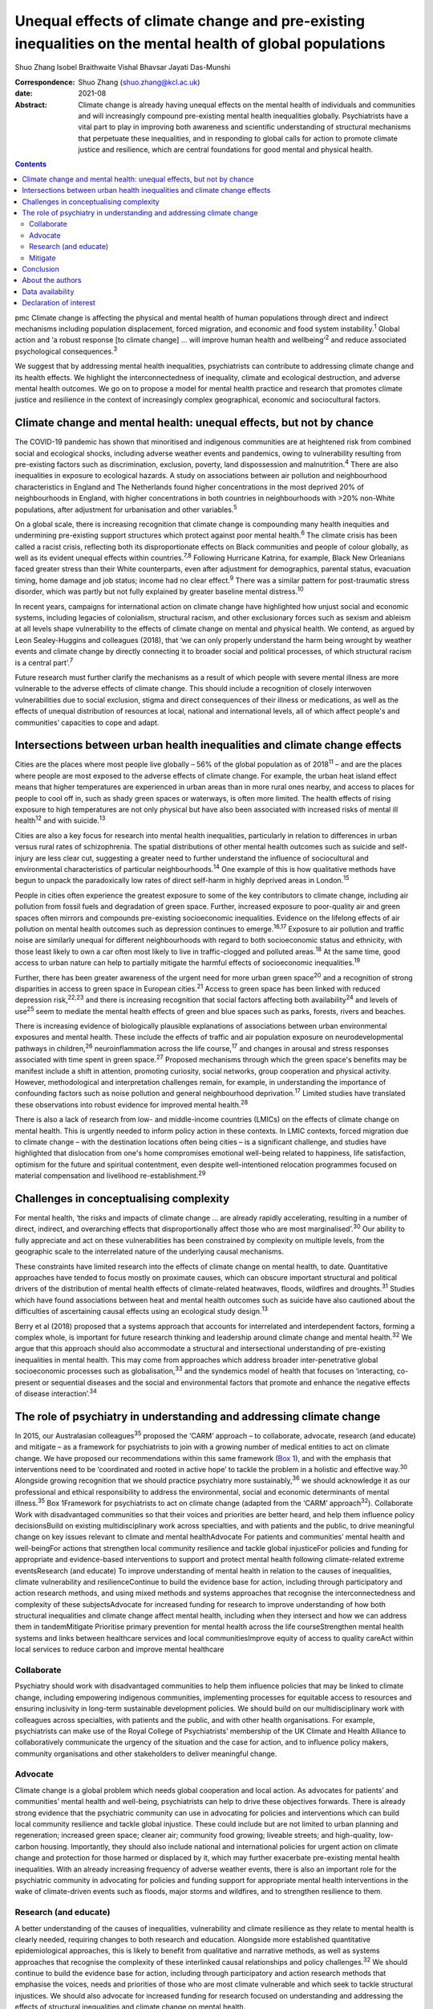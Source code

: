 ==========================================================================================================
Unequal effects of climate change and pre-existing inequalities on the mental health of global populations
==========================================================================================================



Shuo Zhang
Isobel Braithwaite
Vishal Bhavsar
Jayati Das-Munshi

:Correspondence: Shuo Zhang (shuo.zhang@kcl.ac.uk)

:date: 2021-08

:Abstract:
   Climate change is already having unequal effects on the mental health
   of individuals and communities and will increasingly compound
   pre-existing mental health inequalities globally. Psychiatrists have
   a vital part to play in improving both awareness and scientific
   understanding of structural mechanisms that perpetuate these
   inequalities, and in responding to global calls for action to promote
   climate justice and resilience, which are central foundations for
   good mental and physical health.


.. contents::
   :depth: 3
..

pmc
Climate change is affecting the physical and mental health of human
populations through direct and indirect mechanisms including population
displacement, forced migration, and economic and food system
instability.\ :sup:`1` Global action and ‘a robust response [to climate
change] … will improve human health and wellbeing’\ :sup:`2` and reduce
associated psychological consequences.\ :sup:`3`

We suggest that by addressing mental health inequalities, psychiatrists
can contribute to addressing climate change and its health effects. We
highlight the interconnectedness of inequality, climate and ecological
destruction, and adverse mental health outcomes. We go on to propose a
model for mental health practice and research that promotes climate
justice and resilience in the context of increasingly complex
geographical, economic and sociocultural factors.

.. _sec1:

Climate change and mental health: unequal effects, but not by chance
====================================================================

The COVID-19 pandemic has shown that minoritised and indigenous
communities are at heightened risk from combined social and ecological
shocks, including adverse weather events and pandemics, owing to
vulnerability resulting from pre-existing factors such as
discrimination, exclusion, poverty, land dispossession and
malnutrition.\ :sup:`4` There are also inequalities in exposure to
ecological hazards. A study on associations between air pollution and
neighbourhood characteristics in England and The Netherlands found
higher concentrations in the most deprived 20% of neighbourhoods in
England, with higher concentrations in both countries in neighbourhoods
with >20% non-White populations, after adjustment for urbanisation and
other variables.\ :sup:`5`

On a global scale, there is increasing recognition that climate change
is compounding many health inequities and undermining pre-existing
support structures which protect against poor mental health.\ :sup:`6`
The climate crisis has been called a racist crisis, reflecting both its
disproportionate effects on Black communities and people of colour
globally, as well as its evident unequal effects within
countries.\ :sup:`7,8` Following Hurricane Katrina, for example, Black
New Orleanians faced greater stress than their White counterparts, even
after adjustment for demographics, parental status, evacuation timing,
home damage and job status; income had no clear effect.\ :sup:`9` There
was a similar pattern for post-traumatic stress disorder, which was
partly but not fully explained by greater baseline mental
distress.\ :sup:`10`

In recent years, campaigns for international action on climate change
have highlighted how unjust social and economic systems, including
legacies of colonialism, structural racism, and other exclusionary
forces such as sexism and ableism at all levels shape vulnerability to
the effects of climate change on mental and physical health. We contend,
as argued by Leon Sealey-Huggins and colleagues (2018), that ‘we can
only properly understand the harm being wrought by weather events and
climate change by directly connecting it to broader social and political
processes, of which structural racism is a central part’.\ :sup:`7`

Future research must further clarify the mechanisms as a result of which
people with severe mental illness are more vulnerable to the adverse
effects of climate change. This should include a recognition of closely
interwoven vulnerabilities due to social exclusion, stigma and direct
consequences of their illness or medications, as well as the effects of
unequal distribution of resources at local, national and international
levels, all of which affect people's and communities’ capacities to cope
and adapt.

.. _sec2:

Intersections between urban health inequalities and climate change effects
==========================================================================

Cities are the places where most people live globally – 56% of the
global population as of 2018\ :sup:`11` – and are the places where
people are most exposed to the adverse effects of climate change. For
example, the urban heat island effect means that higher temperatures are
experienced in urban areas than in more rural ones nearby, and access to
places for people to cool off in, such as shady green spaces or
waterways, is often more limited. The health effects of rising exposure
to high temperatures are not only physical but have also been associated
with increased risks of mental ill health\ :sup:`12` and with
suicide.\ :sup:`13`

Cities are also a key focus for research into mental health
inequalities, particularly in relation to differences in urban versus
rural rates of schizophrenia. The spatial distributions of other mental
health outcomes such as suicide and self-injury are less clear cut,
suggesting a greater need to further understand the influence of
sociocultural and environmental characteristics of particular
neighbourhoods.\ :sup:`14` One example of this is how qualitative
methods have begun to unpack the paradoxically low rates of direct
self-harm in highly deprived areas in London.\ :sup:`15`

People in cities often experience the greatest exposure to some of the
key contributors to climate change, including air pollution from fossil
fuels and degradation of green space. Further, increased exposure to
poor-quality air and green spaces often mirrors and compounds
pre-existing socioeconomic inequalities. Evidence on the lifelong
effects of air pollution on mental health outcomes such as depression
continues to emerge.\ :sup:`16,17` Exposure to air pollution and traffic
noise are similarly unequal for different neighbourhoods with regard to
both socioeconomic status and ethnicity, with those least likely to own
a car often most likely to live in traffic-clogged and polluted
areas.\ :sup:`18` At the same time, good access to urban nature can help
to partially mitigate the harmful effects of socioeconomic
inequalities.\ :sup:`19`

Further, there has been greater awareness of the urgent need for more
urban green space\ :sup:`20` and a recognition of strong disparities in
access to green space in European cities.\ :sup:`21` Access to green
space has been linked with reduced depression risk,\ :sup:`22,23` and
there is increasing recognition that social factors affecting both
availability\ :sup:`24` and levels of use\ :sup:`25` seem to mediate the
mental health effects of green and blue spaces such as parks, forests,
rivers and beaches.

There is increasing evidence of biologically plausible explanations of
associations between urban environmental exposures and mental health.
These include the effects of traffic and air population exposure on
neurodevelopmental pathways in children,\ :sup:`26` neuroinflammation
across the life course,\ :sup:`17` and changes in arousal and stress
responses associated with time spent in green space.\ :sup:`27` Proposed
mechanisms through which the green space's benefits may be manifest
include a shift in attention, promoting curiosity, social networks,
group cooperation and physical activity. However, methodological and
interpretation challenges remain, for example, in understanding the
importance of confounding factors such as noise pollution and general
neighbourhood deprivation.\ :sup:`17` Limited studies have translated
these observations into robust evidence for improved mental
health.\ :sup:`28`

There is also a lack of research from low- and middle-income countries
(LMICs) on the effects of climate change on mental health. This is
urgently needed to inform policy action in these contexts. In LMIC
contexts, forced migration due to climate change – with the destination
locations often being cities – is a significant challenge, and studies
have highlighted that dislocation from one's home compromises emotional
well-being related to happiness, life satisfaction, optimism for the
future and spiritual contentment, even despite well-intentioned
relocation programmes focused on material compensation and livelihood
re-establishment.\ :sup:`29`

.. _sec3:

Challenges in conceptualising complexity
========================================

For mental health, ‘the risks and impacts of climate change … are
already rapidly accelerating, resulting in a number of direct, indirect,
and overarching effects that disproportionally affect those who are most
marginalised’.\ :sup:`30` Our ability to fully appreciate and act on
these vulnerabilities has been constrained by complexity on multiple
levels, from the geographic scale to the interrelated nature of the
underlying causal mechanisms.

These constraints have limited research into the effects of climate
change on mental health, to date. Quantitative approaches have tended to
focus mostly on proximate causes, which can obscure important structural
and political drivers of the distribution of mental health effects of
climate-related heatwaves, floods, wildfires and droughts.\ :sup:`31`
Studies which have found associations between heat and mental health
outcomes such as suicide have also cautioned about the difficulties of
ascertaining causal effects using an ecological study design.\ :sup:`13`

Berry et al (2018) proposed that a systems approach that accounts for
interrelated and interdependent factors, forming a complex whole, is
important for future research thinking and leadership around climate
change and mental health.\ :sup:`32` We argue that this approach should
also accommodate a structural and intersectional understanding of
pre-existing inequalities in mental health. This may come from
approaches which address broader inter-penetrative global socioeconomic
processes such as globalisation,\ :sup:`33` and the syndemics model of
health that focuses on ‘interacting, co-present or sequential diseases
and the social and environmental factors that promote and enhance the
negative effects of disease interaction’.\ :sup:`34`

.. _sec4:

The role of psychiatry in understanding and addressing climate change
=====================================================================

In 2015, our Australasian colleagues\ :sup:`35` proposed the ‘CARM’
approach – to collaborate, advocate, research (and educate) and mitigate
– as a framework for psychiatrists to join with a growing number of
medical entities to act on climate change. We have proposed our
recommendations within this same framework (`Box 1 <#box1>`__), and with
the emphasis that interventions need to be ‘coordinated and rooted in
active hope’ to tackle the problem in a holistic and effective
way.\ :sup:`30` Alongside growing recognition that we should practice
psychiatry more sustainably,\ :sup:`36` we should acknowledge it as our
professional and ethical responsibility to address the environmental,
social and economic determinants of mental illness.\ :sup:`35` Box
1Framework for psychiatrists to act on climate change (adapted from the
‘CARM’ approach\ :sup:`32`). Collaborate Work with disadvantaged
communities so that their voices and priorities are better heard, and
help them influence policy decisionsBuild on existing multidisciplinary
work across specialties, and with patients and the public, to drive
meaningful change on key issues relevant to climate and mental
healthAdvocate For patients and communities’ mental health and
well-beingFor actions that strengthen local community resilience and
tackle global injusticeFor policies and funding for appropriate and
evidence-based interventions to support and protect mental health
following climate-related extreme eventsResearch (and educate) To
improve understanding of mental health in relation to the causes of
inequalities, climate vulnerability and resilienceContinue to build the
evidence base for action, including through participatory and action
research methods, and using mixed methods and systems approaches that
recognise the interconnectedness and complexity of these
subjectsAdvocate for increased funding for research to improve
understanding of how both structural inequalities and climate change
affect mental health, including when they intersect and how we can
address them in tandemMitigate Prioritise primary prevention for mental
health across the life courseStrengthen mental health systems and links
between healthcare services and local communitiesImprove equity of
access to quality careAct within local services to reduce carbon and
improve mental healthcare

.. _sec4-1:

Collaborate
-----------

Psychiatry should work with disadvantaged communities to help them
influence policies that may be linked to climate change, including
empowering indigenous communities, implementing processes for equitable
access to resources and ensuring inclusivity in long-term sustainable
development policies. We should build on our multidisciplinary work with
colleagues across specialties, with patients and the public, and with
other health organisations. For example, psychiatrists can make use of
the Royal College of Psychiatrists’ membership of the UK Climate and
Health Alliance to collaboratively communicate the urgency of the
situation and the case for action, and to influence policy makers,
community organisations and other stakeholders to deliver meaningful
change.

.. _sec4-2:

Advocate
--------

Climate change is a global problem which needs global cooperation and
local action. As advocates for patients’ and communities’ mental health
and well-being, psychiatrists can help to drive these objectives
forwards. There is already strong evidence that the psychiatric
community can use in advocating for policies and interventions which can
build local community resilience and tackle global injustice. These
could include but are not limited to urban planning and regeneration;
increased green space; cleaner air; community food growing; liveable
streets; and high-quality, low-carbon housing. Importantly, they should
also include national and international policies for urgent action on
climate change and protection for those harmed or displaced by it, which
may further exacerbate pre-existing mental health inequalities. With an
already increasing frequency of adverse weather events, there is also an
important role for the psychiatric community in advocating for policies
and funding support for appropriate mental health interventions in the
wake of climate-driven events such as floods, major storms and
wildfires, and to strengthen resilience to them.

.. _sec4-3:

Research (and educate)
----------------------

A better understanding of the causes of inequalities, vulnerability and
climate resilience as they relate to mental health is clearly needed,
requiring changes to both research and education. Alongside more
established quantitative epidemiological approaches, this is likely to
benefit from qualitative and narrative methods, as well as systems
approaches that recognise the complexity of these interlinked causal
relationships and policy challenges.\ :sup:`32` We should continue to
build the evidence base for action, including through participatory and
action research methods that emphasise the voices, needs and priorities
of those who are most climate vulnerable and which seek to tackle
structural injustices. We should also advocate for increased funding for
research focused on understanding and addressing the effects of
structural inequalities and climate change on mental health.

.. _sec4-4:

Mitigate
--------

There are a number of areas where we can intervene early in addressing
unequal climate change effects, for example, through prioritising
primary prevention for mental health disorders across the life course
and working upstream to address drivers of mental ill health and
intervene early; strengthening mental health systems, particularly in
areas of high deprivation; and strengthening links between clinical
services and local communities. Against a backdrop of both national
health service and governmental carbon reduction initiatives,
psychiatric services must also both reduce their own emissions and
improve mental healthcare, to avoid contributing further to the root
causes of climate-related mental distress.

.. _sec5:

Conclusion
==========

The time is now for concerted action to better understand and intervene
in the structures and policies that create and perpetuate social and
ethnic inequalities globally and harm planetary health. Working together
to create the conditions for good mental health, such as enabling
equitable access to resources, services and healthy environments, will
also strengthen climate resilience and health equality across society.
We can no longer overlook the interconnected ecological and social
crises, and psychiatrists can play a critical part in defining the
fairer and healthier society of tomorrow.

.. _sec6:

About the authors
=================

**Shuo Zhang** is a Core Psychiatry Trainee at South London and the
Maudsley NHS Trust, London, UK; **Isobel Braithwaite** is an Academic
Clinical Fellow in Public Health and ST4 Public Health Registrar at UCL
Institute of Health Informatics, University College London, London. UK;
**Vishal Bhavsar** is a Women's Mental Health and Violence Reduction and
Consultant Psychiatrist at Lambeth Council and the Department of Health
Services and Population Research, Institute of Psychiatry, Psychology
and Neuroscience (IOPPN), King's College London and the South London and
Maudsley NHS Foundation Trust, London, UK; and **Jayati Das-Munshi** is
a Clinician Scientist & Honorary Consultant Psychiatrist at the
Department of Psychological Medicine, IOPPN, King's College London &
South London and the Maudsley NHS Trust, London. UK.

.. _sec-das1:

Data availability
=================

Data sharing not applicable to this article as no datasets were
generated or analysed.

S.Z. conceived the initial idea for the article and wrote the first
draft. I.B., V.B. and J.D. were involved in developing the outline and
contributed to revisions of the draft. All authors were involved in
finalising the final manuscript.

I.B. holds a National Institute for Health Research (NIHR) Academic
Clinical Fellowship at University College London. J.D. is part supported
by the ESRC Centre for Society and Mental Health at King's College
London (ESRC Reference: ES/S012567/1) and by the NIHR Biomedical
Research Centre at South London and Maudsley NHS Foundation Trust and
King's College London and the NIHR Applied Research Collaboration South
London (NIHR ARC South London) at King's College Hospital NHS Foundation
Trust. V.B. is part supported by the Department of Health Services and
Population Research via a secondment to Lambeth Council. The views
expressed are those of the author(s) and not necessarily those of the
ESRC, NIHR, the Department of Health and Social Care, University College
London or King's College London.

.. _nts4:

Declaration of interest
=======================

S.Z. is on the sustainability committee of the Royal College of
Psychiatrists. This is a voluntary role with no financial remuneration.
I.B. is an active voluntary member of the grassroots advocacy group
Health Declares Climate & Ecological Emergency
(https://healthdeclares.org/).
